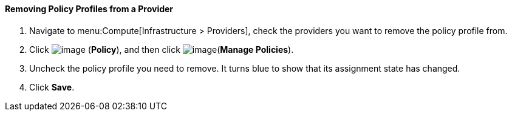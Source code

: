[[removing-policy-profiles-from-a-provider]]
==== Removing Policy Profiles from a Provider

. Navigate to menu:Compute[Infrastructure > Providers], check the providers you want to remove the policy profile from.

. Click image:../images/1941.png[image] (*Policy*), and then click image:../images/1851.png[image](*Manage Policies*).

. Uncheck the policy profile you need to remove. It turns blue to show that its assignment state has changed.

. Click *Save*.

